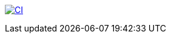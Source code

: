 https://github.com/hei1233212000/generic-resource-management/actions/workflows/ci.yml[image:https://github.com/hei1233212000/generic-resource-management/actions/workflows/ci.yml/badge.svg[CI]]
